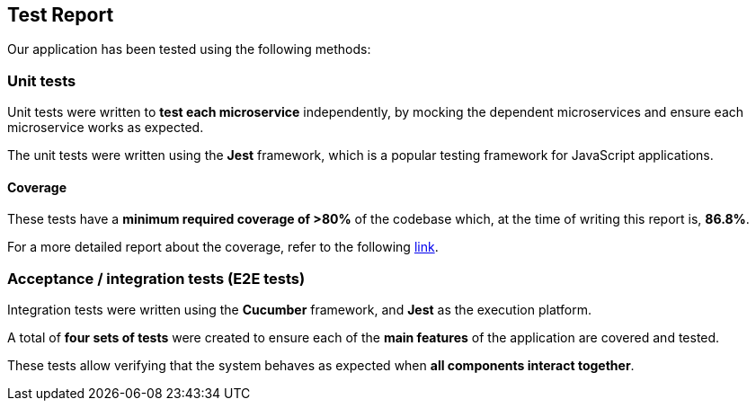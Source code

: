 ifndef::imagesdir[:imagesdir: ../images]

[[section-test-report]]
== Test Report

Our application has been tested using the following methods:

=== Unit tests

Unit tests were written to *test each microservice* independently, by mocking the dependent microservices and ensure each microservice works as expected.

The unit tests were written using the *Jest* framework, which is a popular testing framework for JavaScript applications.

==== Coverage

These tests have a *minimum required coverage of >80%* of the codebase which, at the time of writing this report is, *86.8%*.

For a more detailed report about the coverage, refer to the following https://sonarcloud.io/component_measures?metric=coverage&view=list&id=Arquisoft_wichat_en1c[link].

=== Acceptance / integration tests (E2E tests)

Integration tests were written using the *Cucumber* framework, and *Jest* as the execution platform. 

A total of *four sets of tests* were created to ensure each of the *main features* of the application are covered and tested.

These tests allow verifying that the system behaves as expected when *all components interact together*.